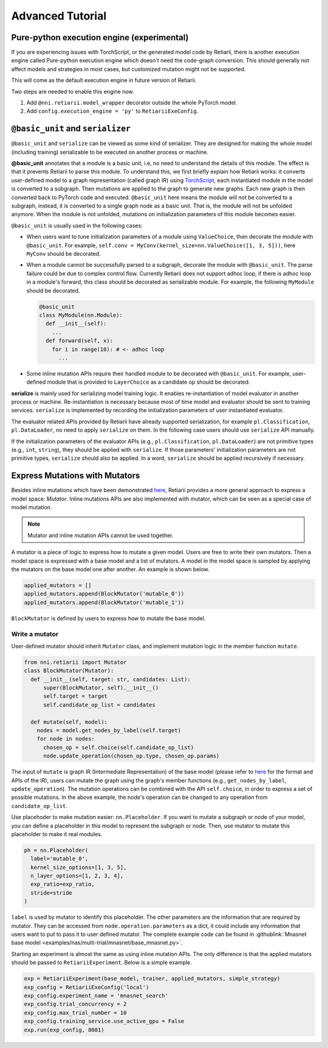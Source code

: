 Advanced Tutorial
=================

Pure-python execution engine (experimental)
-------------------------------------------

If you are experiencing issues with TorchScript, or the generated model code by Retiarii, there is another execution engine called Pure-python execution engine which doesn't need the code-graph conversion. This should generally not affect models and strategies in most cases, but customized mutation might not be supported.

This will come as the default execution engine in future version of Retiarii.

Two steps are needed to enable this engine now.

1. Add ``@nni.retiarii.model_wrapper`` decorator outside the whole PyTorch model.
2. Add ``config.execution_engine = 'py'`` to ``RetiariiExeConfig``.

``@basic_unit`` and ``serializer``
----------------------------------

.. _serializer:

``@basic_unit`` and ``serialize`` can be viewed as some kind of serializer. They are designed for making the whole model (including training) serializable to be executed on another process or machine.

**@basic_unit** annotates that a module is a basic unit, i.e, no need to understand the details of this module. The effect is that it prevents Retiarii to parse this module. To understand this, we first briefly explain how Retiarii works: it converts user-defined model to a graph representation (called graph IR) using `TorchScript <https://pytorch.org/docs/stable/jit.html>`__, each instantiated module in the model is converted to a subgraph. Then mutations are applied to the graph to generate new graphs. Each new graph is then converted back to PyTorch code and executed. ``@basic_unit`` here means the module will not be converted to a subgraph, instead, it is converted to a single graph node as a basic unit. That is, the module will not be unfolded anymore. When the module is not unfolded, mutations on initialization parameters of this module becomes easier.

``@basic_unit`` is usually used in the following cases:

* When users want to tune initialization parameters of a module using ``ValueChoice``, then decorate the module with ``@basic_unit``. For example, ``self.conv = MyConv(kernel_size=nn.ValueChoice([1, 3, 5]))``, here ``MyConv`` should be decorated.

* When a module cannot be successfully parsed to a subgraph, decorate the module with ``@basic_unit``. The parse failure could be due to complex control flow. Currently Retiarii does not support adhoc loop, if there is adhoc loop in a module's forward, this class should be decorated as serializable module. For example, the following ``MyModule`` should be decorated.

  .. code-block:: python

    @basic_unit
    class MyModule(nn.Module):
      def __init__(self):
        ...
      def forward(self, x):
        for i in range(10): # <- adhoc loop
          ...

* Some inline mutation APIs require their handled module to be decorated with ``@basic_unit``. For example, user-defined module that is provided to ``LayerChoice`` as a candidate op should be decorated.

**serialize** is mainly used for serializing model training logic. It enables re-instantiation of model evaluator in another process or machine. Re-instantiation is necessary because most of time model and evaluator should be sent to training services. ``serialize`` is implemented by recording the initialization parameters of user instantiated evaluator.

The evaluator related APIs provided by Retiarii have already supported serialization, for example ``pl.Classification``, ``pl.DataLoader``, no need to apply ``serialize`` on them. In the following case users should use ``serialize`` API manually.

If the initialization parameters of the evaluator APIs (e.g., ``pl.Classification``, ``pl.DataLoader``) are not primitive types (e.g., ``int``, ``string``), they should be applied with  ``serialize``. If those parameters' initialization parameters are not primitive types, ``serialize`` should also be applied. In a word, ``serialize`` should be applied recursively if necessary.


Express Mutations with Mutators
-------------------------------

Besides inline mutations which have been demonstrated `here <./Tutorial.rst>`__, Retiarii provides a more general approach to express a model space: *Mutator*. Inline mutations APIs are also implemented with mutator, which can be seen as a special case of model mutation.

.. note:: Mutator and inline mutation APIs cannot be used together.

A mutator is a piece of logic to express how to mutate a given model. Users are free to write their own mutators. Then a model space is expressed with a base model and a list of mutators. A model in the model space is sampled by applying the mutators on the base model one after another. An example is shown below.

.. code-block:: python

  applied_mutators = []
  applied_mutators.append(BlockMutator('mutable_0'))
  applied_mutators.append(BlockMutator('mutable_1'))

``BlockMutator`` is defined by users to express how to mutate the base model. 

Write a mutator
^^^^^^^^^^^^^^^

User-defined mutator should inherit ``Mutator`` class, and implement mutation logic in the member function ``mutate``.

.. code-block:: python

  from nni.retiarii import Mutator
  class BlockMutator(Mutator):
    def __init__(self, target: str, candidates: List):
        super(BlockMutator, self).__init__()
        self.target = target
        self.candidate_op_list = candidates

    def mutate(self, model):
      nodes = model.get_nodes_by_label(self.target)
      for node in nodes:
        chosen_op = self.choice(self.candidate_op_list)
        node.update_operation(chosen_op.type, chosen_op.params)

The input of ``mutate`` is graph IR (Intermediate Representation) of the base model (please refer to `here <./ApiReference.rst>`__ for the format and APIs of the IR), users can mutate the graph using the graph's member functions (e.g., ``get_nodes_by_label``, ``update_operation``). The mutation operations can be combined with the API ``self.choice``, in order to express a set of possible mutations. In the above example, the node's operation can be changed to any operation from ``candidate_op_list``.

Use placehoder to make mutation easier: ``nn.Placeholder``. If you want to mutate a subgraph or node of your model, you can define a placeholder in this model to represent the subgraph or node. Then, use mutator to mutate this placeholder to make it real modules.

.. code-block:: python

  ph = nn.Placeholder(
    label='mutable_0',
    kernel_size_options=[1, 3, 5],
    n_layer_options=[1, 2, 3, 4],
    exp_ratio=exp_ratio,
    stride=stride
  )

``label`` is used by mutator to identify this placeholder. The other parameters are the information that are required by mutator. They can be accessed from ``node.operation.parameters`` as a dict, it could include any information that users want to put to pass it to user defined mutator. The complete example code can be found in :githublink:`Mnasnet base model <examples/nas/multi-trial/mnasnet/base_mnasnet.py>`.

Starting an experiment is almost the same as using inline mutation APIs. The only difference is that the applied mutators should be passed to ``RetiariiExperiment``. Below is a simple example.

.. code-block:: python

  exp = RetiariiExperiment(base_model, trainer, applied_mutators, simple_strategy)
  exp_config = RetiariiExeConfig('local')
  exp_config.experiment_name = 'mnasnet_search'
  exp_config.trial_concurrency = 2
  exp_config.max_trial_number = 10
  exp_config.training_service.use_active_gpu = False
  exp.run(exp_config, 8081)
